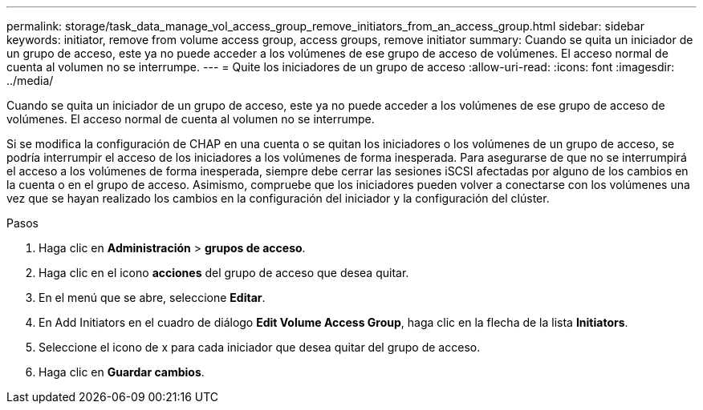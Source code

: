 ---
permalink: storage/task_data_manage_vol_access_group_remove_initiators_from_an_access_group.html 
sidebar: sidebar 
keywords: initiator, remove from volume access group, access groups, remove initiator 
summary: Cuando se quita un iniciador de un grupo de acceso, este ya no puede acceder a los volúmenes de ese grupo de acceso de volúmenes. El acceso normal de cuenta al volumen no se interrumpe. 
---
= Quite los iniciadores de un grupo de acceso
:allow-uri-read: 
:icons: font
:imagesdir: ../media/


[role="lead"]
Cuando se quita un iniciador de un grupo de acceso, este ya no puede acceder a los volúmenes de ese grupo de acceso de volúmenes. El acceso normal de cuenta al volumen no se interrumpe.

Si se modifica la configuración de CHAP en una cuenta o se quitan los iniciadores o los volúmenes de un grupo de acceso, se podría interrumpir el acceso de los iniciadores a los volúmenes de forma inesperada. Para asegurarse de que no se interrumpirá el acceso a los volúmenes de forma inesperada, siempre debe cerrar las sesiones iSCSI afectadas por alguno de los cambios en la cuenta o en el grupo de acceso. Asimismo, compruebe que los iniciadores pueden volver a conectarse con los volúmenes una vez que se hayan realizado los cambios en la configuración del iniciador y la configuración del clúster.

.Pasos
. Haga clic en *Administración* > *grupos de acceso*.
. Haga clic en el icono *acciones* del grupo de acceso que desea quitar.
. En el menú que se abre, seleccione *Editar*.
. En Add Initiators en el cuadro de diálogo *Edit Volume Access Group*, haga clic en la flecha de la lista *Initiators*.
. Seleccione el icono de x para cada iniciador que desea quitar del grupo de acceso.
. Haga clic en *Guardar cambios*.

